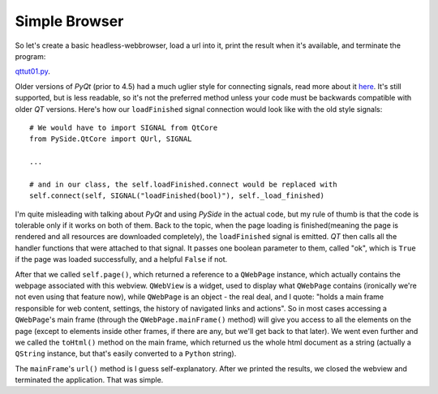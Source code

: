 Simple Browser
==============


So let's create a basic headless-webbrowser, load a url into it, print the result when it's available, and terminate the program:

`qttut01.py 
<https://github.com/integricho/path-of-a-pyqter/blob/master/qttut01/qttut01.py>`_.

Older versions of *PyQt* (prior to 4.5) had a much uglier style for connecting signals, read more about it `here <http://qt-project.org/wiki/Signals_and_Slots_in_PySide>`_. It's still supported, but is less readable, so it's not the preferred method unless your code must be backwards compatible with older *QT* versions. Here's how our ``loadFinished`` signal connection would look like with the old style signals::

    # We would have to import SIGNAL from QtCore
    from PySide.QtCore import QUrl, SIGNAL

    ...

    # and in our class, the self.loadFinished.connect would be replaced with
    self.connect(self, SIGNAL("loadFinished(bool)"), self._load_finished)

I'm quite misleading with talking about *PyQt* and using *PySide* in the actual code, but my rule of thumb is that the code is tolerable only if it works on both of them. Back to the topic, when the page loading is finished(meaning the page is rendered and all resources are downloaded completely), the ``loadFinished`` signal is emitted. *QT* then calls all the handler functions that were attached to that signal. It passes one boolean parameter to them, called "ok", which is ``True`` if the page was loaded successfully, and a helpful ``False`` if not.

After that we called ``self.page()``, which returned a reference to a ``QWebPage`` instance, which actually contains the webpage associated with this webview. ``QWebView`` is a widget, used to display what ``QWebPage`` contains (ironically we're not even using that feature now), while ``QWebPage`` is an object - the real deal, and I quote: "holds a main frame responsible for web content, settings, the history of navigated links and actions". So in most cases accessing a ``QWebPage``'s main frame (through the ``QWebPage.mainFrame()`` method) will give you access to all the elements on the page (except to elements inside other frames, if there are any, but we'll get back to that later). We went even further and we called the ``toHtml()`` method on the main frame, which returned us the whole html document as a string (actually a ``QString`` instance, but that's easily converted to a ``Python`` string).

The ``mainFrame``'s ``url()`` method is I guess self-explanatory. After we printed the results, we closed the webview and terminated the application. That was simple.